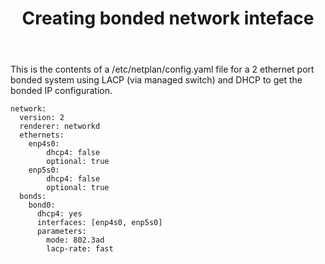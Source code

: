 #+TITLE: Creating bonded network inteface

This is the contents of a /etc/netplan/config.yaml file for a 2 ethernet port bonded system using LACP (via managed switch) and DHCP to get the bonded IP configuration.


#+begin_src
network:
  version: 2
  renderer: networkd
  ethernets:
    enp4s0:
        dhcp4: false
        optional: true
    enp5s0:
        dhcp4: false
        optional: true
  bonds:
    bond0:
      dhcp4: yes
      interfaces: [enp4s0, enp5s0]
      parameters:
        mode: 802.3ad
        lacp-rate: fast
#+end_src
